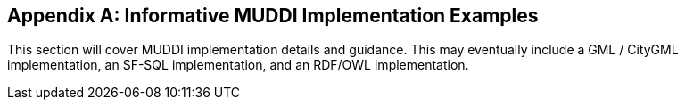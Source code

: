 [appendix]
== Informative MUDDI Implementation Examples

This section will cover MUDDI implementation details and guidance. This may eventually include a GML / CityGML implementation, an SF-SQL implementation, and an RDF/OWL implementation.
